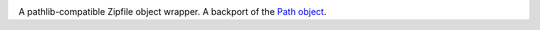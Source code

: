 .. image:: https://img.shields.io/pypi/v/zipp.svg
   :target: `PyPI link`_

.. image:: https://img.shields.io/pypi/pyversions/zipp.svg
   :target: `PyPI link`_

.. _PyPI link: https://pypi.org/project/zipp

.. image:: https://github.com/jaraco/zipp/workflows/Automated%20Tests/badge.svg
   :target: https://github.com/jaraco/zipp/actions?query=workflow%3A%22Automated+Tests%22
   :alt: Automated Tests

.. image:: https://img.shields.io/badge/code%20style-black-000000.svg
   :target: https://github.com/psf/black
   :alt: Code style: Black

.. .. image:: https://readthedocs.org/projects/zipp/badge/?version=latest
..    :target: https://zipp.readthedocs.io/en/latest/?badge=latest


A pathlib-compatible Zipfile object wrapper. A backport of the
`Path object <https://docs.python.org/3.8/library/zipfile.html#path-objects>`_.
